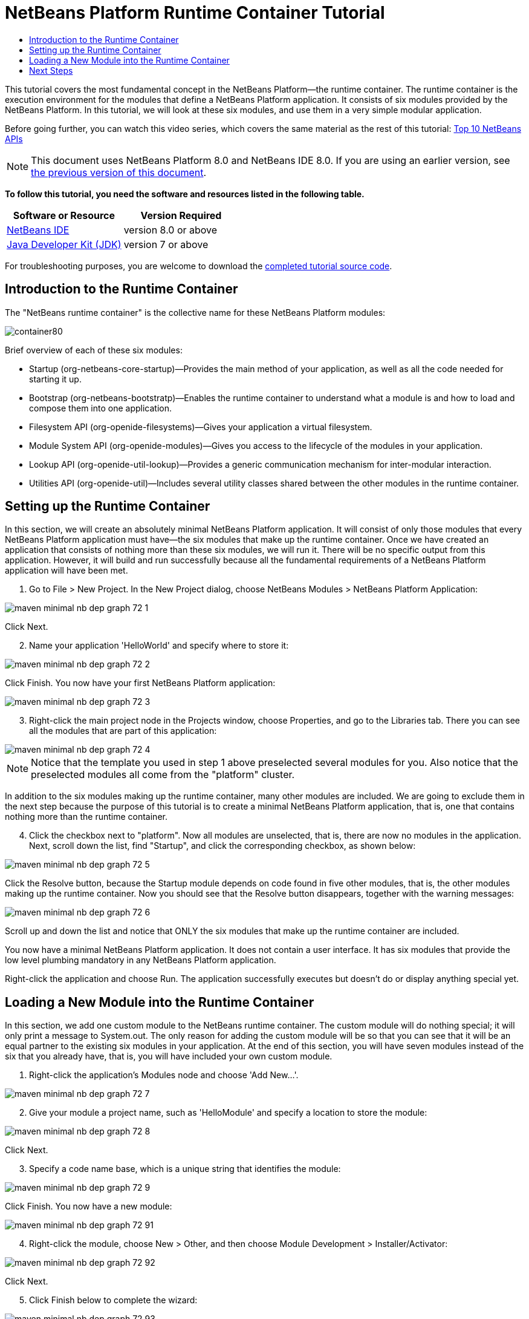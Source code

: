 // 
//     Licensed to the Apache Software Foundation (ASF) under one
//     or more contributor license agreements.  See the NOTICE file
//     distributed with this work for additional information
//     regarding copyright ownership.  The ASF licenses this file
//     to you under the Apache License, Version 2.0 (the
//     "License"); you may not use this file except in compliance
//     with the License.  You may obtain a copy of the License at
// 
//       http://www.apache.org/licenses/LICENSE-2.0
// 
//     Unless required by applicable law or agreed to in writing,
//     software distributed under the License is distributed on an
//     "AS IS" BASIS, WITHOUT WARRANTIES OR CONDITIONS OF ANY
//     KIND, either express or implied.  See the License for the
//     specific language governing permissions and limitations
//     under the License.
//

= NetBeans Platform Runtime Container Tutorial
:jbake-type: platform-tutorial
:jbake-tags: tutorials 
:jbake-status: published
:syntax: true
:source-highlighter: pygments
:toc: left
:toc-title:
:icons: font
:experimental:
:description: NetBeans Platform Runtime Container Tutorial - Apache NetBeans
:keywords: Apache NetBeans Platform, Platform Tutorials, NetBeans Platform Runtime Container Tutorial

This tutorial covers the most fundamental concept in the NetBeans Platform—the runtime container. The runtime container is the execution environment for the modules that define a NetBeans Platform application. It consists of six modules provided by the NetBeans Platform. In this tutorial, we will look at these six modules, and use them in a very simple modular application.

Before going further, you can watch this video series, which covers the same material as the rest of this tutorial:  link:nbm-10-top-apis.html[Top 10 NetBeans APIs]

NOTE: This document uses NetBeans Platform 8.0 and NetBeans IDE 8.0. If you are using an earlier version, see  link:74/nbm-runtime-container.html[the previous version of this document].





*To follow this tutorial, you need the software and resources listed in the following table.*

|===
|Software or Resource |Version Required 

| link:https://netbeans.apache.org/download/index.html[NetBeans IDE] |version 8.0 or above 

| link:https://www.oracle.com/technetwork/java/javase/downloads/index.html[Java Developer Kit (JDK)] |version 7 or above 
|===

For troubleshooting purposes, you are welcome to download the  link:http://web.archive.org/web/20170409072842/http://java.net/projects/nb-api-samples/show/versions/8.0/tutorials/container[completed tutorial source code].


== Introduction to the Runtime Container

The "NetBeans runtime container" is the collective name for these NetBeans Platform modules:


image::images/container80.png[]

Brief overview of each of these six modules:

* Startup (org-netbeans-core-startup)—Provides the main method of your application, as well as all the code needed for starting it up.
* Bootstrap (org-netbeans-bootstratp)—Enables the runtime container to understand what a module is and how to load and compose them into one application.
* Filesystem API (org-openide-filesystems)—Gives your application a virtual filesystem.
* Module System API (org-openide-modules)—Gives you access to the lifecycle of the modules in your application.
* Lookup API (org-openide-util-lookup)—Provides a generic communication mechanism for inter-modular interaction.
* Utilities API (org-openide-util)—Includes several utility classes shared between the other modules in the runtime container.


== Setting up the Runtime Container

In this section, we will create an absolutely minimal NetBeans Platform application. It will consist of only those modules that every NetBeans Platform application must have—the six modules that make up the runtime container. Once we have created an application that consists of nothing more than these six modules, we will run it. There will be no specific output from this application. However, it will build and run successfully because all the fundamental requirements of a NetBeans Platform application will have been met.


[start=1]
1. Go to File > New Project. In the New Project dialog, choose NetBeans Modules > NetBeans Platform Application:


image::images/maven-minimal-nb-dep-graph-72-1.png[]

Click Next.


[start=2]
1. Name your application 'HelloWorld' and specify where to store it:


image::images/maven-minimal-nb-dep-graph-72-2.png[]

Click Finish. You now have your first NetBeans Platform application:


image::images/maven-minimal-nb-dep-graph-72-3.png[]


[start=3]
1. Right-click the main project node in the Projects window, choose Properties, and go to the Libraries tab. There you can see all the modules that are part of this application:


image::images/maven-minimal-nb-dep-graph-72-4.png[]

NOTE:  Notice that the template you used in step 1 above preselected several modules for you. Also notice that the preselected modules all come from the "platform" cluster.

In addition to the six modules making up the runtime container, many other modules are included. We are going to exclude them in the next step because the purpose of this tutorial is to create a minimal NetBeans Platform application, that is, one that contains nothing more than the runtime container.


[start=4]
1. Click the checkbox next to "platform". Now all modules are unselected, that is, there are now no modules in the application. Next, scroll down the list, find "Startup", and click the corresponding checkbox, as shown below: 


image::images/maven-minimal-nb-dep-graph-72-5.png[]

Click the Resolve button, because the Startup module depends on code found in five other modules, that is, the other modules making up the runtime container. Now you should see that the Resolve button disappears, together with the warning messages:


image::images/maven-minimal-nb-dep-graph-72-6.png[]

Scroll up and down the list and notice that ONLY the six modules that make up the runtime container are included.

You now have a minimal NetBeans Platform application. It does not contain a user interface. It has six modules that provide the low level plumbing mandatory in any NetBeans Platform application.

Right-click the application and choose Run. The application successfully executes but doesn't do or display anything special yet.


== Loading a New Module into the Runtime Container

In this section, we add one custom module to the NetBeans runtime container. The custom module will do nothing special; it will only print a message to System.out. The only reason for adding the custom module will be so that you can see that it will be an equal partner to the existing six modules in your application. At the end of this section, you will have seven modules instead of the six that you already have, that is, you will have included your own custom module.


[start=1]
1. Right-click the application's Modules node and choose 'Add New...'.


image::images/maven-minimal-nb-dep-graph-72-7.png[]


[start=2]
1. Give your module a project name, such as 'HelloModule' and specify a location to store the module:


image::images/maven-minimal-nb-dep-graph-72-8.png[]

Click Next.


[start=3]
1. Specify a code name base, which is a unique string that identifies the module: 


image::images/maven-minimal-nb-dep-graph-72-9.png[]

Click Finish. You now have a new module:


image::images/maven-minimal-nb-dep-graph-72-91.png[]


[start=4]
1. Right-click the module, choose New > Other, and then choose Module Development > Installer/Activator: 


image::images/maven-minimal-nb-dep-graph-72-92.png[]

Click Next.


[start=5]
1. Click Finish below to complete the wizard: 


image::images/maven-minimal-nb-dep-graph-72-93.png[]

You now have a new class that extends the NetBeans ModuleInstall class, which is from the Module System API.


[start=6]
1. Add a new 'System.out.println' message in the 'restored' method of the Installer class, as shown in the highlighted line below:

[source,java]
----

package org.mycompany.hello;

import org.openide.modules.ModuleInstall;

public class Installer extends ModuleInstall {

    @Override
    public void restored() {
        *System.out.println("hello world!");*
    }
    
}
----


[start=7]
1. Run the application again and notice the 'Hello World' message in the application's output, in the Output window, which can be opened from the Window menu. The end of the stack trace, which includes the 'hello world' message, should be something like this:

[source,java]
----

org.mycompany.hello.netbeans:
Generating Auto Update information for org.mycompany.hello
run:
run.run:
hello world!
-------------------------------------------------------------------------------
>Log Session: Friday, June 27, 2014 5:05:32 PM CEST
>System Info: 
  Product Version         = HelloWorld-Ant nbms-and-javadoc-1540-on-20140411
  Operating System        = Linux version 3.11.0-23-generic running on i386
  Java; VM; Vendor        = 1.8.0; Java HotSpot(TM) Server VM 25.0-b70; Oracle Corporation
  Runtime                 = Java(TM) SE Runtime Environment 1.8.0-b132
  Java Home               = /home/geertjan/jdk1.8.0/jre
  System Locale; Encoding = en_US (helloworld_ant); UTF-8
  Home Directory          = /home/geertjan
  Current Directory       = /home/geertjan/NetBeansProjects/api-samples/versions/8.0/tutorials/container/HelloWorld-Ant
  User Directory          = /home/geertjan/NetBeansProjects/api-samples/versions/8.0/tutorials/container/HelloWorld-Ant/build/testuserdir
  Cache Directory         = /home/geertjan/NetBeansProjects/api-samples/versions/8.0/tutorials/container/HelloWorld-Ant/build/testuserdir/var/cache
  Installation            = /home/geertjan/NetBeansProjects/api-samples/versions/8.0/tutorials/container/HelloWorld-Ant/build/cluster
                            /home/geertjan/netbeans-8.0/platform
                            /home/geertjan/netbeans-8.0/platform
  Boot &amp; Ext. Classpath   = /home/geertjan/jdk1.8.0/jre/lib/resources.jar:/home/geertjan/jdk1.8.0/jre/lib/rt.jar:/home/geertjan/jdk1.8.0/jre/lib/sunrsasign.jar:/home/geertjan/jdk1.8.0/jre/lib/jsse.jar:/home/geertjan/jdk1.8.0/jre/lib/jce.jar:/home/geertjan/jdk1.8.0/jre/lib/charsets.jar:/home/geertjan/jdk1.8.0/jre/lib/jfr.jar:/home/geertjan/jdk1.8.0/jre/classes:/home/geertjan/jdk1.8.0/jre/lib/ext/nashorn.jar:/home/geertjan/jdk1.8.0/jre/lib/ext/dnsns.jar:/home/geertjan/jdk1.8.0/jre/lib/ext/sunec.jar:/home/geertjan/jdk1.8.0/jre/lib/ext/localedata.jar:/home/geertjan/jdk1.8.0/jre/lib/ext/sunjce_provider.jar:/home/geertjan/jdk1.8.0/jre/lib/ext/jfxrt.jar:/home/geertjan/jdk1.8.0/jre/lib/ext/sunpkcs11.jar:/home/geertjan/jdk1.8.0/jre/lib/ext/zipfs.jar:/home/geertjan/jdk1.8.0/jre/lib/ext/cldrdata.jar:/usr/java/packages/lib/ext/jpcap.jar
  Application Classpath   = /home/geertjan/netbeans-8.0/platform/lib/boot.jar:/home/geertjan/netbeans-8.0/platform/lib/org-openide-modules.jar:/home/geertjan/netbeans-8.0/platform/lib/org-openide-util-lookup.jar:/home/geertjan/netbeans-8.0/platform/lib/org-openide-util.jar:/home/geertjan/netbeans-8.0/platform/lib/locale/boot_ja.jar:/home/geertjan/netbeans-8.0/platform/lib/locale/boot_pt_BR.jar:/home/geertjan/netbeans-8.0/platform/lib/locale/boot_ru.jar:/home/geertjan/netbeans-8.0/platform/lib/locale/boot_zh_CN.jar:/home/geertjan/netbeans-8.0/platform/lib/locale/org-openide-modules_ja.jar:/home/geertjan/netbeans-8.0/platform/lib/locale/org-openide-modules_pt_BR.jar:/home/geertjan/netbeans-8.0/platform/lib/locale/org-openide-modules_ru.jar:/home/geertjan/netbeans-8.0/platform/lib/locale/org-openide-modules_zh_CN.jar:/home/geertjan/netbeans-8.0/platform/lib/locale/org-openide-util-lookup_ja.jar:/home/geertjan/netbeans-8.0/platform/lib/locale/org-openide-util-lookup_pt_BR.jar:/home/geertjan/netbeans-8.0/platform/lib/locale/org-openide-util-lookup_ru.jar:/home/geertjan/netbeans-8.0/platform/lib/locale/org-openide-util-lookup_zh_CN.jar:/home/geertjan/netbeans-8.0/platform/lib/locale/org-openide-util_ja.jar:/home/geertjan/netbeans-8.0/platform/lib/locale/org-openide-util_pt_BR.jar:/home/geertjan/netbeans-8.0/platform/lib/locale/org-openide-util_ru.jar:/home/geertjan/netbeans-8.0/platform/lib/locale/org-openide-util_zh_CN.jar:/home/geertjan/jdk1.8.0/lib/dt.jar:/home/geertjan/jdk1.8.0/lib/tools.jar
  Startup Classpath       = /home/geertjan/netbeans-8.0/platform/core/core.jar:/home/geertjan/netbeans-8.0/platform/core/org-openide-filesystems.jar:/home/geertjan/netbeans-8.0/platform/core/locale/core_ru.jar:/home/geertjan/netbeans-8.0/platform/core/locale/core_zh_CN.jar:/home/geertjan/netbeans-8.0/platform/core/locale/org-openide-filesystems_ru.jar:/home/geertjan/netbeans-8.0/platform/core/locale/org-openide-filesystems_ja.jar:/home/geertjan/netbeans-8.0/platform/core/locale/org-openide-filesystems_zh_CN.jar:/home/geertjan/netbeans-8.0/platform/core/locale/org-openide-filesystems_pt_BR.jar:/home/geertjan/netbeans-8.0/platform/core/locale/core_ja.jar:/home/geertjan/netbeans-8.0/platform/core/locale/core_pt_BR.jar:/home/geertjan/NetBeansProjects/api-samples/versions/8.0/tutorials/container/HelloWorld-Ant/build/cluster/core/locale/core_helloworld_ant.jar
-------------------------------------------------------------------------------
INFO [org.netbeans.core.startup.NbEvents]: Turning on modules:
	org.openide.util.lookup [8.24.1 201403101706]
	org.openide.util [8.37.1 201403101706]
	org.openide.modules [7.42.1 201403101706]
	org.openide.filesystems [8.10.1 201403101706]
	org.netbeans.bootstrap/1 [2.67.1 201403101706]
	org.netbeans.core.startup/1 [1.54 nbms-and-javadoc-1540-on-20140411]
	org.mycompany.hello [1.0 140627]
BUILD SUCCESSFUL (total time: 18 seconds)
----

In this tutorial, you have used the least amount of NetBeans Platform modules that any NetBeans Platform application requires, that is, the NetBeans runtime container, consisting of six modules. You added a custom module, that is, a module that you created yourself. The custom module printed a message into the Output window.

Notice that you did not need to create a main method because the NetBeans runtime container contains one already. The "module" concept was also predefined in the NetBeans runtime container. Other features of the NetBeans runtime container will be introduced as you take the next steps outlined below.

link:http://netbeans.apache.org/community/mailing-lists.html[Send Us Your Feedback]


== Next Steps

To continue your journey on the NetBeans Platform, see:

*  link:https://netbeans.org/features/platform/features.html[NetBeans Platform Features]
*  link:nbm-quick-start.html[NetBeans Platform Quick Start]
*  link:nbm-selection-1.html[NetBeans Selection Management Tutorial I—Using a TopComponent's Lookup]
*  link:nbm-10-top-apis.html[Top 10 NetBeans APIs]
